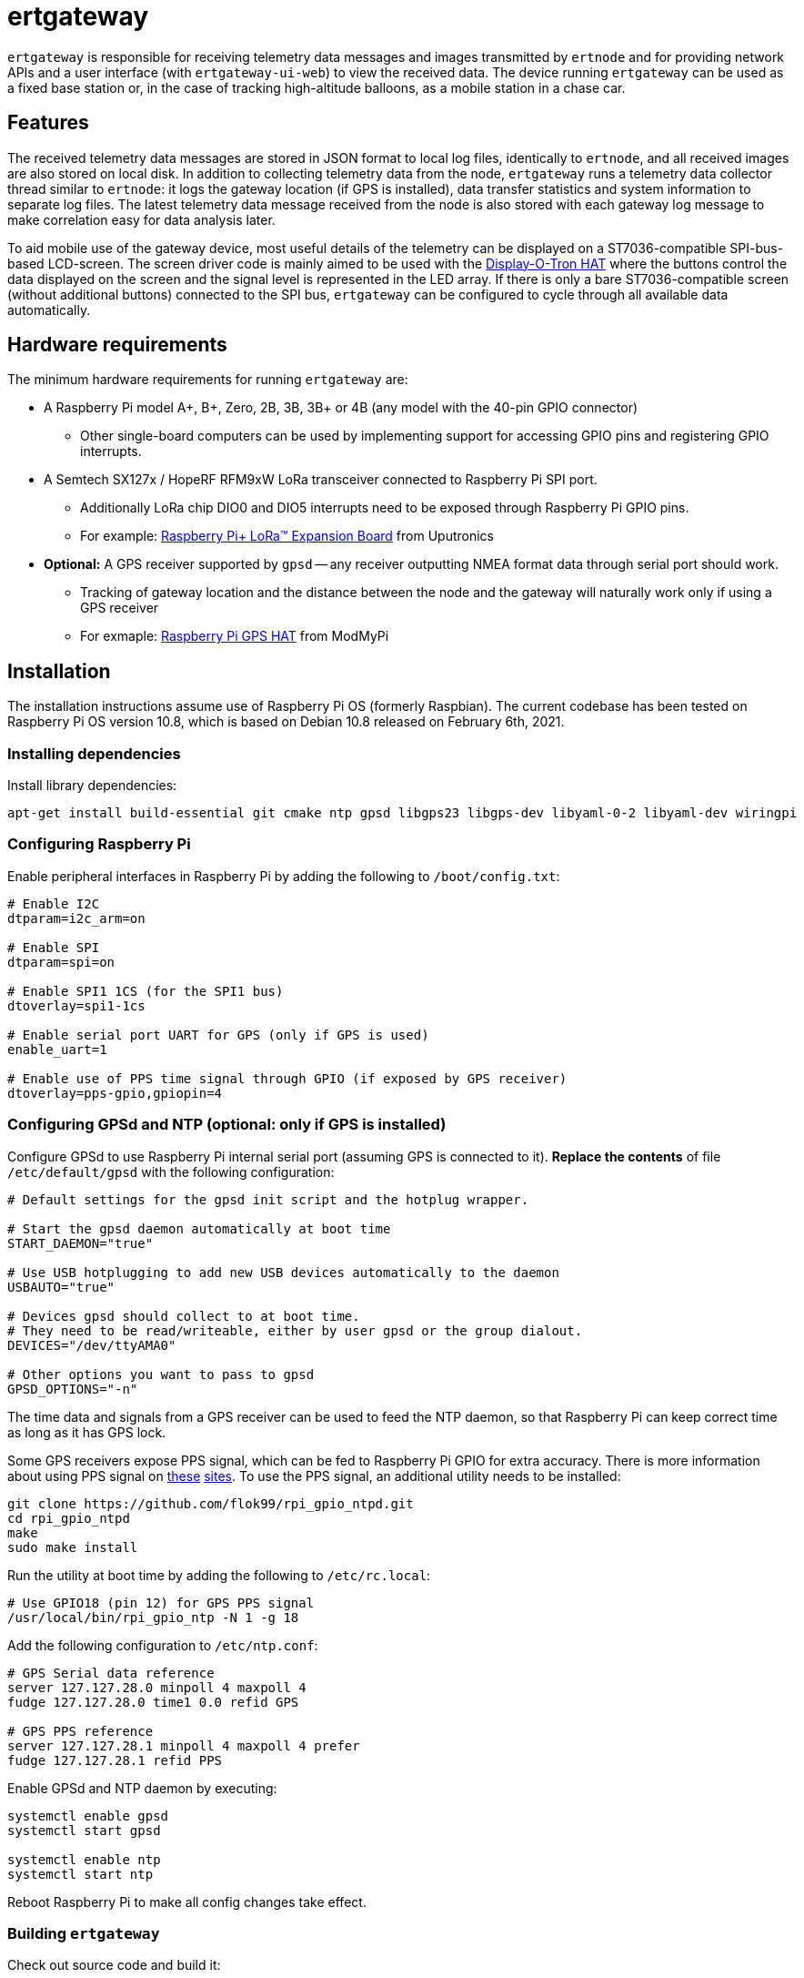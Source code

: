 = ertgateway

`ertgateway` is responsible for receiving telemetry data messages and images transmitted by `ertnode` and
for providing network APIs and a user interface (with `ertgateway-ui-web`) to view the received data. The device
running `ertgateway` can be used as a fixed base station or, in the case of tracking high-altitude balloons,
as a mobile station in a chase car.

== Features

The received telemetry data messages are stored in JSON format to local log files, identically to `ertnode`, and
all received images are also stored on local disk. In addition to collecting telemetry data from the node,
`ertgateway` runs a telemetry data collector thread similar to `ertnode`: it logs the gateway location
(if GPS is installed), data transfer statistics and system information to separate log files. The latest telemetry data
message received from the node is also stored with each gateway log message
to make correlation easy for data analysis later.

To aid mobile use of the gateway device, most useful details of the telemetry can be displayed on
a ST7036-compatible SPI-bus-based LCD-screen. The screen driver code is mainly aimed to be used with
the link:https://www.modmypi.com/raspberry-pi/breakout-boards/pimoroni/pimoroni-display-o-tron-hat[Display-O-Tron HAT]
where the buttons control the data displayed on the screen and the signal level is represented in the LED array.
If there is only a bare ST7036-compatible screen (without additional buttons) connected to the SPI bus, `ertgateway`
can be configured to cycle through all available data automatically.

== Hardware requirements

The minimum hardware requirements for running `ertgateway` are:

* A Raspberry Pi model A+, B+, Zero, 2B, 3B, 3B+ or 4B (any model with the 40-pin GPIO connector)
** Other single-board computers can be used by implementing support for accessing GPIO pins and
   registering GPIO interrupts.
* A Semtech SX127x / HopeRF RFM9xW LoRa transceiver connected to Raspberry Pi SPI port.
** Additionally LoRa chip DIO0 and DIO5 interrupts need to be exposed through Raspberry Pi GPIO pins.
** For example: link:https://store.uputronics.com/index.php?route=product/product&path=61&product_id=68[Raspberry Pi+ LoRa(TM) Expansion Board]  from Uputronics
* *Optional:* A GPS receiver supported by `gpsd` -- any receiver outputting NMEA format data through serial port should work.
** Tracking of gateway location and the distance between the node and the gateway will naturally work only if using a GPS receiver
** For exmaple: link:https://www.modmypi.com/raspberry-pi/breakout-boards/hab-supplies/raspberry-pi-gps-hat/[Raspberry Pi GPS HAT] from ModMyPi

== Installation

The installation instructions assume use of Raspberry Pi OS (formerly Raspbian).
The current codebase has been tested on Raspberry Pi OS version 10.8, which is based on Debian 10.8 released
on February 6th, 2021.

=== Installing dependencies

Install library dependencies:

[source,bash]
----
apt-get install build-essential git cmake ntp gpsd libgps23 libgps-dev libyaml-0-2 libyaml-dev wiringpi
----

=== Configuring Raspberry Pi

Enable peripheral interfaces in Raspberry Pi by adding the following to `/boot/config.txt`:

[source]
----
# Enable I2C
dtparam=i2c_arm=on

# Enable SPI
dtparam=spi=on

# Enable SPI1 1CS (for the SPI1 bus)
dtoverlay=spi1-1cs

# Enable serial port UART for GPS (only if GPS is used)
enable_uart=1

# Enable use of PPS time signal through GPIO (if exposed by GPS receiver)
dtoverlay=pps-gpio,gpiopin=4
----

=== Configuring GPSd and NTP (optional: only if GPS is installed)

Configure GPSd to use Raspberry Pi internal serial port (assuming GPS is connected to it).
*Replace the contents* of file `/etc/default/gpsd` with the following configuration:

[source]
----
# Default settings for the gpsd init script and the hotplug wrapper.

# Start the gpsd daemon automatically at boot time
START_DAEMON="true"

# Use USB hotplugging to add new USB devices automatically to the daemon
USBAUTO="true"

# Devices gpsd should collect to at boot time.
# They need to be read/writeable, either by user gpsd or the group dialout.
DEVICES="/dev/ttyAMA0"

# Other options you want to pass to gpsd
GPSD_OPTIONS="-n"
----

The time data and signals from a GPS receiver can be used to feed the NTP daemon,
so that Raspberry Pi can keep correct time as long as it has GPS lock.

Some GPS receivers expose PPS signal, which can be fed to Raspberry Pi GPIO for extra accuracy.
There is more information about using PPS signal on link:http://www.satsignal.eu/ntp/Raspberry-Pi-NTP.html[these]
link:https://github.com/flok99/rpi_gpio_ntpd[sites].
To use the PPS signal, an additional utility needs to be installed:

[source,bash]
----
git clone https://github.com/flok99/rpi_gpio_ntpd.git
cd rpi_gpio_ntpd
make
sudo make install
----

Run the utility at boot time by adding the following to `/etc/rc.local`:

[source,bash]
----
# Use GPIO18 (pin 12) for GPS PPS signal
/usr/local/bin/rpi_gpio_ntp -N 1 -g 18
----

Add the following configuration to `/etc/ntp.conf`:

[source]
----
# GPS Serial data reference
server 127.127.28.0 minpoll 4 maxpoll 4
fudge 127.127.28.0 time1 0.0 refid GPS

# GPS PPS reference
server 127.127.28.1 minpoll 4 maxpoll 4 prefer
fudge 127.127.28.1 refid PPS
----

Enable GPSd and NTP daemon by executing:

[source,bash]
----
systemctl enable gpsd
systemctl start gpsd

systemctl enable ntp
systemctl start ntp
----

Reboot Raspberry Pi to make all config changes take effect.

=== Building `ertgateway`

Check out source code and build it:

[source,bash]
----
git clone https://github.com/mikaelnousiainen/ert.git
cd ert
git submodule update --init --recursive
cd ..
mkdir -p build/ertgateway
cd build/ertgateway
cmake ../../ert/ertgateway
make
----

=== Configuring `ertgateway`

Configure the application by editing `ertgateway.yaml` in the `build/ertgateway` directory.

=== Running `ertgateway`

Run `ertgateway`: (uses `sudo` with root privileges, which are needed for GPIO access)
[source,bash]
----
./ertgateway-start-dev.sh # Run on foreground

./ertgateway-start.sh # Run as a background daemon
----

=== Installing the user interface `ertgateway-ui-web`

`ertgateway-ui-web` is a web-based user interfaces that provides access to the telemetry data messages and images
received and collected by `ertgateway`. The user interface source code is in another repository and it has to be built
and installed separately from the rest of the application.

See link:https://github.com/mikaelnousiainen/ertgateway-ui-web/[ertgateway-ui-web source code in GitHub].
